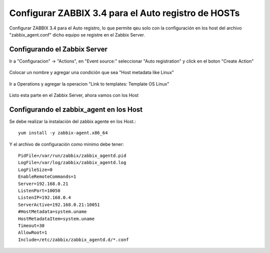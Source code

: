 Configurar ZABBIX 3.4 para el Auto registro de HOSTs
======================================================


Configurar ZABBIX 3.4 para el Auto registro, lo que permite qeu solo con la configuración en los host del archivo "zabbix_agent.conf" dicho equipo se registre en el Zabbix Server.

Configurando el Zabbix Server
+++++++++++++++++++++++++++++

Ir a "Configuracion" -> "Actions", en "Event source:" seleccionar "Auto registration" y click en el boton "Create Action"

.. figure:: ../images/34/08.png


Colocar un nombre y agregar una condición que sea "Host metadata like Linux"

.. figure:: ../images/34/09.png


Ir a Operations y agregar la operacion "Link to templates: Template OS Linux"

.. figure:: ../images/34/10.png


Listo esta parte en el Zabbix Server, ahora vamos con los Host


Configurando el zabbix_agent en los Host
++++++++++++++++++++++++++++++++++++++++++

Se debe realizar la instalación del zabbix agente en los Host.::

	yum install -y zabbix-agent.x86_64

Y el archivo de configuración como minimo debe tener::

	PidFile=/var/run/zabbix/zabbix_agentd.pid
	LogFile=/var/log/zabbix/zabbix_agentd.log
	LogFileSize=0
	EnableRemoteCommands=1
	Server=192.168.0.21
	ListenPort=10050
	ListenIP=192.168.0.4
	ServerActive=192.168.0.21:10051
	#HostMetadata=system.uname
	HostMetadataItem=system.uname
	Timeout=30
	AllowRoot=1
	Include=/etc/zabbix/zabbix_agentd.d/*.conf






